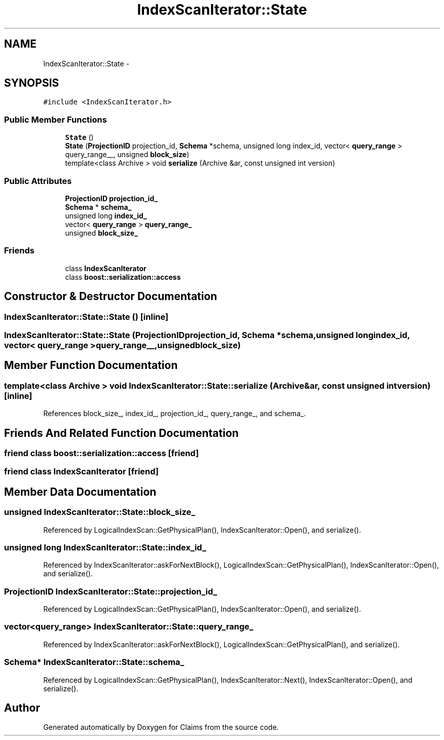 .TH "IndexScanIterator::State" 3 "Thu Nov 12 2015" "Claims" \" -*- nroff -*-
.ad l
.nh
.SH NAME
IndexScanIterator::State \- 
.SH SYNOPSIS
.br
.PP
.PP
\fC#include <IndexScanIterator\&.h>\fP
.SS "Public Member Functions"

.in +1c
.ti -1c
.RI "\fBState\fP ()"
.br
.ti -1c
.RI "\fBState\fP (\fBProjectionID\fP projection_id, \fBSchema\fP *schema, unsigned long index_id, vector< \fBquery_range\fP > query_range__, unsigned \fBblock_size\fP)"
.br
.ti -1c
.RI "template<class Archive > void \fBserialize\fP (Archive &ar, const unsigned int version)"
.br
.in -1c
.SS "Public Attributes"

.in +1c
.ti -1c
.RI "\fBProjectionID\fP \fBprojection_id_\fP"
.br
.ti -1c
.RI "\fBSchema\fP * \fBschema_\fP"
.br
.ti -1c
.RI "unsigned long \fBindex_id_\fP"
.br
.ti -1c
.RI "vector< \fBquery_range\fP > \fBquery_range_\fP"
.br
.ti -1c
.RI "unsigned \fBblock_size_\fP"
.br
.in -1c
.SS "Friends"

.in +1c
.ti -1c
.RI "class \fBIndexScanIterator\fP"
.br
.ti -1c
.RI "class \fBboost::serialization::access\fP"
.br
.in -1c
.SH "Constructor & Destructor Documentation"
.PP 
.SS "IndexScanIterator::State::State ()\fC [inline]\fP"

.SS "IndexScanIterator::State::State (\fBProjectionID\fPprojection_id, \fBSchema\fP *schema, unsigned longindex_id, vector< \fBquery_range\fP >query_range__, unsignedblock_size)"

.SH "Member Function Documentation"
.PP 
.SS "template<class Archive > void IndexScanIterator::State::serialize (Archive &ar, const unsigned intversion)\fC [inline]\fP"

.PP
References block_size_, index_id_, projection_id_, query_range_, and schema_\&.
.SH "Friends And Related Function Documentation"
.PP 
.SS "friend class boost::serialization::access\fC [friend]\fP"

.SS "friend class \fBIndexScanIterator\fP\fC [friend]\fP"

.SH "Member Data Documentation"
.PP 
.SS "unsigned IndexScanIterator::State::block_size_"

.PP
Referenced by LogicalIndexScan::GetPhysicalPlan(), IndexScanIterator::Open(), and serialize()\&.
.SS "unsigned long IndexScanIterator::State::index_id_"

.PP
Referenced by IndexScanIterator::askForNextBlock(), LogicalIndexScan::GetPhysicalPlan(), IndexScanIterator::Open(), and serialize()\&.
.SS "\fBProjectionID\fP IndexScanIterator::State::projection_id_"

.PP
Referenced by LogicalIndexScan::GetPhysicalPlan(), IndexScanIterator::Open(), and serialize()\&.
.SS "vector<\fBquery_range\fP> IndexScanIterator::State::query_range_"

.PP
Referenced by IndexScanIterator::askForNextBlock(), LogicalIndexScan::GetPhysicalPlan(), and serialize()\&.
.SS "\fBSchema\fP* IndexScanIterator::State::schema_"

.PP
Referenced by LogicalIndexScan::GetPhysicalPlan(), IndexScanIterator::Next(), IndexScanIterator::Open(), and serialize()\&.

.SH "Author"
.PP 
Generated automatically by Doxygen for Claims from the source code\&.

